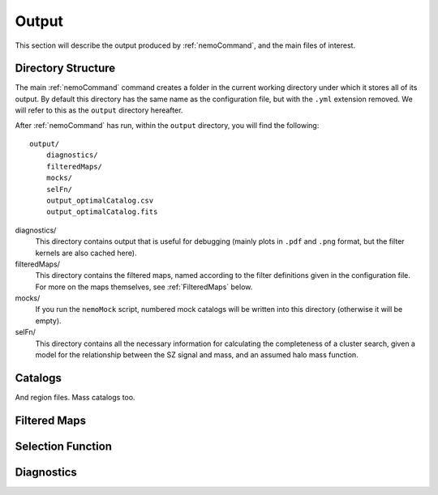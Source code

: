 .. _Output:

======
Output
======

This section will describe the output produced by :ref:`nemoCommand`, and the main
files of interest.


Directory Structure
-------------------

The main :ref:`nemoCommand` command creates a folder in the current working directory
under which it stores all of its output. By default this directory has the same name
as the configuration file, but with the ``.yml`` extension removed. We will refer to
this as the ``output`` directory hereafter. 

After :ref:`nemoCommand` has run, within the ``output`` directory, you will find the
following::

    output/
        diagnostics/
        filteredMaps/
        mocks/
        selFn/
        output_optimalCatalog.csv
        output_optimalCatalog.fits

diagnostics/
    This directory contains output that is useful for debugging (mainly plots in ``.pdf`` and ``.png`` 
    format, but the filter kernels are also cached here).

filteredMaps/
    This directory contains the filtered maps, named according to the filter definitions given in the
    configuration file. For more on the maps themselves, see :ref:`FilteredMaps` below.

mocks/
    If you run the ``nemoMock`` script, numbered mock catalogs will be written into this directory 
    (otherwise it will be empty).

selFn/
    This directory contains all the necessary information for calculating the completeness of a
    cluster search, given a model for the relationship between the SZ signal and mass, and an
    assumed halo mass function.


.. _Catalogs:
    
Catalogs
--------

And region files.
Mass catalogs too.


.. _FilteredMaps:
    
Filtered Maps
-------------


.. _OutputSelFn:
    
Selection Function
------------------


Diagnostics
-----------
